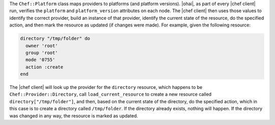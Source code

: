 .. The contents of this file are included in multiple topics.
.. This file should not be changed in a way that hinders its ability to appear in multiple documentation sets.

The ``Chef::Platform`` class maps providers to platforms (and platform versions). |ohai|, as part of every |chef client| run, verifies the ``platform`` and ``platform_version`` attributes on each node. The |chef client| then uses those values to identify the correct provider, build an instance of that provider, identify the current state of the resource, do the specified action, and then mark the resource as updated (if changes were made). For example, given the following resource:

.. code-block:: ruby

   directory "/tmp/folder" do
     owner 'root'
     group 'root'
     mode '0755'
     action :create
   end

The |chef client| will look up the provider for the ``directory`` resource, which happens to be ``Chef::Provider::Directory``, call ``load_current_resource`` to create a new resource called ``directory["/tmp/folder"]``, and then, based on the current state of the directory, do the specified action, which in this case is to create a directory called ``/tmp/folder``. If the directory already exists, nothing will happen. If the directory was changed in any way, the resource is marked as updated.
